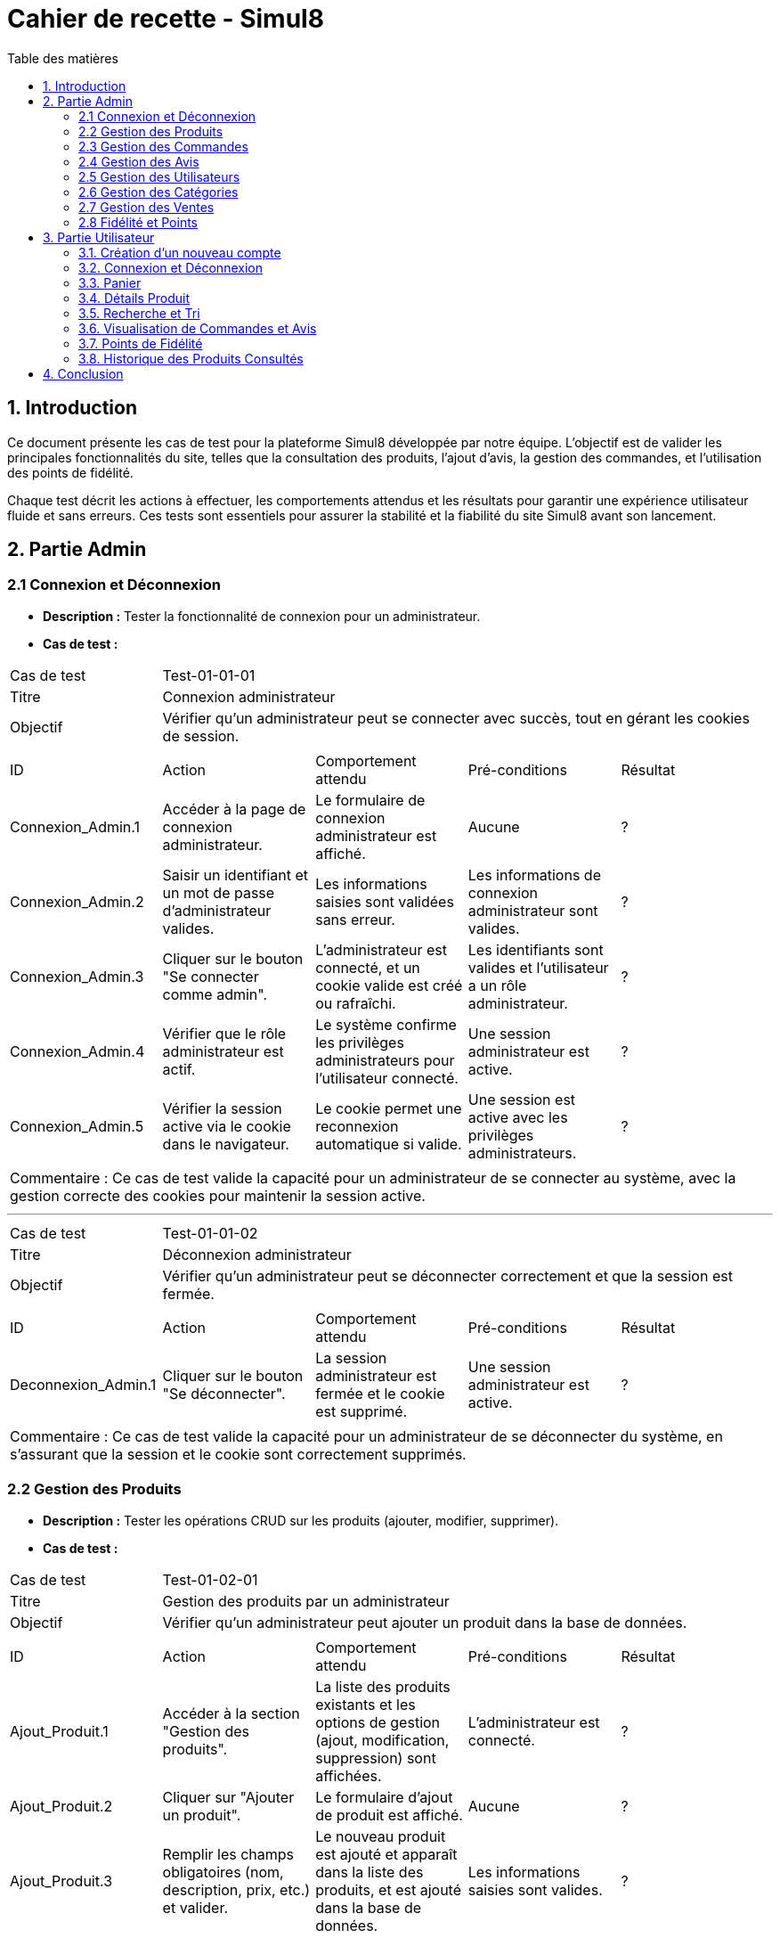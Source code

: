 = Cahier de recette - Simul8
:toc:
:toc-title: Table des matières
:toclevels: 4

== 1. Introduction
Ce document présente les cas de test pour la plateforme Simul8 développée par notre équipe. L'objectif est de valider les principales fonctionnalités du site, telles que la consultation des produits, l'ajout d'avis, la gestion des commandes, et l'utilisation des points de fidélité.

Chaque test décrit les actions à effectuer, les comportements attendus et les résultats pour garantir une expérience utilisateur fluide et sans erreurs. Ces tests sont essentiels pour assurer la stabilité et la fiabilité du site Simul8 avant son lancement.

== 2. Partie Admin

=== 2.1 Connexion et Déconnexion

- **Description :** Tester la fonctionnalité de connexion pour un administrateur.
- **Cas de test :**

|====
|Cas de test 4+|Test-01-01-01
|Titre 4+|Connexion administrateur
|Objectif 4+|Vérifier qu'un administrateur peut se connecter avec succès, tout en gérant les cookies de session.
5+|
^|ID ^|Action ^|Comportement attendu ^|Pré-conditions ^|Résultat
^|Connexion_Admin.1 ^|Accéder à la page de connexion administrateur. ^|Le formulaire de connexion administrateur est affiché. ^|Aucune ^|?
^|Connexion_Admin.2 ^|Saisir un identifiant et un mot de passe d'administrateur valides. ^|Les informations saisies sont validées sans erreur. ^|Les informations de connexion administrateur sont valides. ^|?
^|Connexion_Admin.3 ^|Cliquer sur le bouton "Se connecter comme admin". ^|L'administrateur est connecté, et un cookie valide est créé ou rafraîchi. ^|Les identifiants sont valides et l'utilisateur a un rôle administrateur. ^|?
^|Connexion_Admin.4 ^|Vérifier que le rôle administrateur est actif. ^|Le système confirme les privilèges administrateurs pour l'utilisateur connecté. ^|Une session administrateur est active. ^|?
^|Connexion_Admin.5 ^|Vérifier la session active via le cookie dans le navigateur. ^|Le cookie permet une reconnexion automatique si valide. ^|Une session est active avec les privilèges administrateurs. ^|?
5+|
5+|Commentaire :
Ce cas de test valide la capacité pour un administrateur de se connecter au système, avec la gestion correcte des cookies pour maintenir la session active.
|====


---


|====
|Cas de test 4+|Test-01-01-02
|Titre 4+|Déconnexion administrateur
|Objectif 4+|Vérifier qu'un administrateur peut se déconnecter correctement et que la session est fermée.
5+|
^|ID ^|Action ^|Comportement attendu ^|Pré-conditions ^|Résultat
^|Deconnexion_Admin.1 ^|Cliquer sur le bouton "Se déconnecter". ^|La session administrateur est fermée et le cookie est supprimé. ^|Une session administrateur est active. ^|?
5+|
5+|Commentaire :
Ce cas de test valide la capacité pour un administrateur de se déconnecter du système, en s'assurant que la session et le cookie sont correctement supprimés.
|====


=== 2.2 Gestion des Produits

- **Description :** Tester les opérations CRUD sur les produits (ajouter, modifier, supprimer).
- **Cas de test :**

|====
|Cas de test 4+|Test-01-02-01
|Titre 4+|Gestion des produits par un administrateur
|Objectif 4+|Vérifier qu'un administrateur peut ajouter un produit dans la base de données.
5+|
^|ID ^|Action ^|Comportement attendu ^|Pré-conditions ^|Résultat
^|Ajout_Produit.1 ^|Accéder à la section "Gestion des produits". ^|La liste des produits existants et les options de gestion (ajout, modification, suppression) sont affichées. ^|L'administrateur est connecté. ^|?
^|Ajout_Produit.2 ^|Cliquer sur "Ajouter un produit". ^|Le formulaire d'ajout de produit est affiché. ^|Aucune ^|?
^|Ajout_Produit.3 ^|Remplir les champs obligatoires (nom, description, prix, etc.) et valider. ^|Le nouveau produit est ajouté et apparaît dans la liste des produits, et est ajouté dans la base de données. ^|Les informations saisies sont valides. ^|?
5+|
5+|Commentaire :
Ce cas de test valide l'ajout d'un produit par l'administrateur, en s'assurant que le produit est bien enregistré dans la base de données et affiché correctement dans la liste des produits.
|====


---


|====
|Cas de test 4+|Test-01-02-02
|Titre 4+|Modification des produits par un administrateur
|Objectif 4+|Vérifier qu'un administrateur peut modifier les informations d'un produit existant.
5+|
^|ID ^|Action ^|Comportement attendu ^|Pré-conditions ^|Résultat
^|Modification_Produit.1 ^|Accéder à la section "Gestion des produits". ^|La liste des produits existants et les options de gestion (ajout, modification, suppression) sont affichées. ^|L'administrateur est connecté. ^|?
^|Modification_Produit.2 ^|Sélectionner un produit existant et cliquer sur "Modifier". ^|Le formulaire de modification du produit sélectionné est affiché. ^|Le produit existe dans la base de données. ^|?
^|Modification_Produit.3 ^|Modifier les informations nécessaires et valider. ^|Les modifications sont enregistrées dans la base de données, et la liste des produits est mise à jour. ^|Les informations saisies sont valides. ^|?
5+|
5+|Commentaire :
Ce cas de test valide la capacité de l'administrateur à modifier un produit, en vérifiant que les changements sont enregistrés correctement dans la base de données et affichés à jour dans l'interface utilisateur.
|====


---


|====
|Cas de test 4+|Test-01-02-03
|Titre 4+|Suppression des produits par un administrateur
|Objectif 4+|Vérifier qu'un administrateur peut supprimer un produit de la base de données.
5+|
^|ID ^|Action ^|Comportement attendu ^|Pré-conditions ^|Résultat
^|Suppression_Produit.1 ^|Accéder à la section "Gestion des produits". ^|La liste des produits existants et les options de gestion (ajout, modification, suppression) sont affichées. ^|L'administrateur est connecté. ^|?
^|Suppression_Produit.2 ^|Sélectionner un produit existant et cliquer sur "Supprimer". ^|Le produit est supprimé de la base de données, et il disparaît de la liste des produits. ^|Le produit existe dans la base de données. ^|?
5+|
5+|Commentaire :
Ce cas de test valide la capacité de l'administrateur à supprimer un produit, en vérifiant que la suppression est correctement appliquée dans la base de données et que le produit ne figure plus dans la liste.
|====


=== 2.3 Gestion des Commandes
- **Fichier :** `ADM-gérer-commandes.png`
- **Description :** Tester la gestion des commandes (visualisation, modification, suppression).
- **Cas de test :**

|====
|Cas de test 4+|Test-03-01-01
|Titre 4+|Consultation des commandes par un administrateur
|Objectif 4+|Vérifier qu'un administrateur peut consulter la liste des commandes existantes dans le système.
5+|
^|ID ^|Action ^|Comportement attendu ^|Pré-conditions ^|Résultat
^|Consultation_Commande.1 ^|Accéder à la section "Consultation des commandes". ^|La liste des commandes s'affiche correctement avec toutes les informations nécessaires. ^|L'administrateur est connecté. ^|?
5+|
5+|Commentaire :
Ce cas de test valide la capacité d'un administrateur à consulter les commandes disponibles dans le système.
|====


---


|====
|Cas de test 4+|Test-03-01-02
|Titre 4+|Mise à jour du statut d'une commande
|Objectif 4+|Vérifier qu'un administrateur peut modifier le statut d'une commande dans le système.
5+|
^|ID ^|Action ^|Comportement attendu ^|Pré-conditions ^|Résultat
^|Mise_à_jour_Commande.1 ^|Sélectionner une commande existante et modifier son statut. ^|Le statut de la commande est mis à jour et enregistré dans le système. ^|L'administrateur est connecté et une commande existe. ^|?
5+|
5+|Commentaire :
Ce cas de test valide la capacité de l'administrateur à changer le statut d'une commande.
|====


---


|====
|Cas de test 4+|Test-03-01-03
|Titre 4+|Suppression d'une commande
|Objectif 4+|Vérifier qu'un administrateur peut supprimer une commande du système.
5+|
^|ID ^|Action ^|Comportement attendu ^|Pré-conditions ^|Résultat
^|Suppression_Commande.1 ^|Sélectionner une commande existante et cliquer sur "Supprimer". ^|La commande est supprimée du système et n'apparaît plus dans la liste des commandes. ^|L'administrateur est connecté et une commande existe. ^|?
5+|
5+|Commentaire :
Ce cas de test valide la capacité de l'administrateur à supprimer une commande du système.
|====

=== 2.4 Gestion des Avis
- **Description :** Tester la gestion des avis utilisateurs sur les produits.
- **Cas de test :**

|====
|Cas de test 4+|Test-01-04-01
|Titre 4+|Consultation des avis produits par un administrateur
|Objectif 4+|Vérifier qu'un administrateur peut consulter les avis des produits.
5+|
^|ID ^|Action ^|Comportement attendu ^|Pré-conditions ^|Résultat
^|Consulter_Avis.1 ^|Accéder à la section "Avis produits". ^|La liste des avis sur les produits est affichée. ^|L'administrateur est connecté. ^|?
^|Consulter_Avis.2 ^|Sélectionner un produit pour voir ses avis. ^|Les avis spécifiques au produit sélectionné sont affichés. ^|Un produit avec des avis est disponible. ^|?
5+|
5+|Commentaire :
Ce cas de test valide la capacité d'un administrateur à consulter les avis utilisateurs sur les produits.
|====


---


|====
|Cas de test 4+|Test-01-04-02
|Titre 4+|Suppression d'un avis produit par un administrateur
|Objectif 4+|Vérifier qu'un administrateur peut supprimer un avis utilisateur sur un produit.
5+|
^|ID ^|Action ^|Comportement attendu ^|Pré-conditions ^|Résultat
^|Suppression_Avis.1 ^|Accéder à la section "Avis produits". ^|La liste des avis sur les produits est affichée. ^|L'administrateur est connecté. ^|?
^|Suppression_Avis.2 ^|Sélectionner un avis à supprimer et cliquer sur "Supprimer". ^|L'avis est supprimé de la liste des avis. ^|Un avis valide est disponible pour suppression. ^|?
5+|
5+|Commentaire :
Ce cas de test valide la capacité d'un administrateur à supprimer un avis utilisateur sur un produit.
|====


---


|====
|Cas de test 4+|Test-01-04-03
|Titre 4+|Réponse à un avis produit par un administrateur
|Objectif 4+|Vérifier qu'un administrateur peut répondre à un avis utilisateur sur un produit.
5+|
^|ID ^|Action ^|Comportement attendu ^|Pré-conditions ^|Résultat
^|Reponse_Avis.1 ^|Accéder à la section "Avis produits". ^|La liste des avis sur les produits est affichée. ^|L'administrateur est connecté. ^|?
^|Reponse_Avis.2 ^|Sélectionner un avis et cliquer sur "Répondre". ^|Un champ de réponse est affiché pour rédiger une réponse. ^|Un avis est sélectionné. ^|?
^|Reponse_Avis.3 ^|Saisir une réponse et cliquer sur "Envoyer". ^|La réponse est ajoutée à l'avis et affichée sous celui-ci. ^|Une réponse est saisie. ^|?
5+|
5+|Commentaire :
Ce cas de test valide la capacité d'un administrateur à répondre à un avis utilisateur sur un produit.
|====

=== 2.5 Gestion des Utilisateurs
- **Fichier :** `ADM-gérer-utilisateurs.png`
- **Description :** Tester la gestion des utilisateurs par un administrateur.
- **Cas de test :**

|====
|Cas de test 4+|Test-01-05-01
|Titre 4+|Consultation de la liste des utilisateurs
|Objectif 4+|Vérifier qu'un administrateur peut consulter la liste des utilisateurs.
5+|
^|ID ^|Action ^|Comportement attendu ^|Pré-conditions ^|Résultat
^|Consulter_Utilisateurs.1 ^|Accéder à la section "Gestion des utilisateurs". ^|La liste complète des utilisateurs est affichée. ^|L'administrateur est connecté. ^|?
^|Consulter_Utilisateurs.2 ^|Utiliser les options de recherche/filtrage pour trouver un utilisateur spécifique. ^|Les résultats affichent les utilisateurs correspondant aux critères de recherche. ^|Des utilisateurs existent dans le système. ^|?
5+|
5+|Commentaire :
Ce cas de test valide la capacité d'un administrateur à consulter et rechercher des utilisateurs.
|====


---


|====
|Cas de test 4+|Test-01-05-02
|Titre 4+|Modification des informations d'un utilisateur
|Objectif 4+|Vérifier qu'un administrateur peut modifier les informations d'un utilisateur existant.
5+|
^|ID ^|Action ^|Comportement attendu ^|Pré-conditions ^|Résultat
^|Modifier_Utilisateur.1 ^|Accéder à la liste des utilisateurs et sélectionner un utilisateur existant. ^|Les informations de l'utilisateur sélectionné sont affichées dans un formulaire de modification. ^|L'utilisateur existe dans la base de données. ^|?
^|Modifier_Utilisateur.2 ^|Modifier les informations (nom, email, rôle, etc.) et valider. ^|Les modifications sont enregistrées dans la base de données, et la liste des utilisateurs est mise à jour. ^|Les informations saisies sont valides. ^|?
5+|
5+|Commentaire :
Ce cas de test valide la capacité d'un administrateur à modifier les informations des utilisateurs.
|====


---


|====
|Cas de test 4+|Test-01-05-03
|Titre 4+|Suppression d'un utilisateur
|Objectif 4+|Vérifier qu'un administrateur peut supprimer un utilisateur.
5+|
^|ID ^|Action ^|Comportement attendu ^|Pré-conditions ^|Résultat
^|Suppression_Utilisateur.1 ^|Accéder à la liste des utilisateurs et sélectionner un utilisateur à supprimer. ^|L'utilisateur est sélectionné pour suppression. ^|L'utilisateur existe dans la base de données. ^|?
^|Suppression_Utilisateur.2 ^|Confirmer la suppression. ^|L'utilisateur est supprimé de la base de données et n'apparaît plus dans la liste. ^|Un utilisateur valide est sélectionné. ^|?
5+|
5+|Commentaire :
Ce cas de test valide la capacité d'un administrateur à supprimer un utilisateur du système.
|====


=== 2.6 Gestion des Catégories
- **Description :** Tester la gestion des catégories (ajout, modification, suppression).

|====
|Cas de test 4+|Test-01-06-01
|Titre 4+|Création d'une catégorie
|Objectif 4+|Vérifier qu'un administrateur peut ajouter une nouvelle catégorie.
5+|
^|ID ^|Action ^|Comportement attendu ^|Pré-conditions ^|Résultat
^|Creation_Categorie.1 ^|Accéder à la section "Gestion des catégories". ^|La liste actuelle des catégories est affichée. ^|L'administrateur est connecté. ^|?
^|Creation_Categorie.2 ^|Cliquer sur "Créer une catégorie". ^|Le formulaire d'ajout de catégorie est affiché. ^|Aucune ^|?
^|Creation_Categorie.3 ^|Remplir les informations nécessaires et valider. ^|La nouvelle catégorie est ajoutée au système et apparaît dans la liste. ^|Les informations saisies sont valides. ^|?
5+|
5+|Commentaire :
Ce cas de test valide la capacité d'un administrateur à créer une catégorie dans le système.
|====

---

|====
|Cas de test 4+|Test-01-06-02
|Titre 4+|Modification d'une catégorie
|Objectif 4+|Vérifier qu'un administrateur peut modifier une catégorie existante.
5+|
^|ID ^|Action ^|Comportement attendu ^|Pré-conditions ^|Résultat
^|Modification_Categorie.1 ^|Accéder à la section "Gestion des catégories". ^|La liste actuelle des catégories est affichée. ^|L'administrateur est connecté. ^|?
^|Modification_Categorie.2 ^|Sélectionner une catégorie existante et cliquer sur "Modifier". ^|Le formulaire de modification de catégorie est affiché. ^|Une catégorie existe dans le système. ^|?
^|Modification_Categorie.3 ^|Modifier les informations nécessaires et valider. ^|Les modifications sont enregistrées et apparaissent dans la liste. ^|Les informations modifiées sont valides. ^|?
5+|
5+|Commentaire :
Ce cas de test valide la capacité d'un administrateur à modifier une catégorie existante dans le système.
|====

---

|====
|Cas de test 4+|Test-01-06-03
|Titre 4+|Suppression d'une catégorie
|Objectif 4+|Vérifier qu'un administrateur peut supprimer une catégorie existante.
5+|
^|ID ^|Action ^|Comportement attendu ^|Pré-conditions ^|Résultat
^|Suppression_Categorie.1 ^|Accéder à la section "Gestion des catégories". ^|La liste actuelle des catégories est affichée. ^|L'administrateur est connecté. ^|?
^|Suppression_Categorie.2 ^|Sélectionner une catégorie et cliquer sur "Supprimer". ^|Une boîte de confirmation est affichée. ^|Une catégorie existe dans le système. ^|?
^|Suppression_Categorie.3 ^|Confirmer la suppression. ^|La catégorie est supprimée du système et ne figure plus dans la liste. ^|La confirmation est validée. ^|?
5+|
5+|Commentaire :
Ce cas de test valide la capacité d'un administrateur à supprimer une catégorie dans le système.
|====


=== 2.7 Gestion des Ventes
- **Description :** Tester la visualisation de l'historique des produits et des ventes.

|====
|Cas de test 4+|Test-01-07-01
|Titre 4+|Consulter les ventes par produit
|Objectif 4+|Vérifier qu'un administrateur peut consulter l'historique des ventes par produit.
5+|
^|ID ^|Action ^|Comportement attendu ^|Pré-conditions ^|Résultat
^|Consultation_Ventes_Produit.1 ^|Accéder à la section "Gestion des ventes". ^|La liste des options de consultation est affichée. ^|L'administrateur est connecté. ^|?
^|Consultation_Ventes_Produit.2 ^|Sélectionner l'option "Consulter les ventes par produit". ^|La liste des produits avec leurs statistiques de vente est affichée. ^|Des ventes de produits existent dans le système. ^|?
^|Consultation_Ventes_Produit.3 ^|Rechercher un produit spécifique ou filtrer les résultats. ^|Les résultats sont mis à jour selon les critères de recherche ou de filtre. ^|Le critère de recherche ou de filtre est valide. ^|?
5+|
5+|Commentaire :
Ce cas de test valide la capacité d'un administrateur à visualiser les ventes classées par produit.
|====

---

|====
|Cas de test 4+|Test-01-07-02
|Titre 4+|Consulter les ventes par catégorie
|Objectif 4+|Vérifier qu'un administrateur peut consulter l'historique des ventes par catégorie.
5+|
^|ID ^|Action ^|Comportement attendu ^|Pré-conditions ^|Résultat
^|Consultation_Ventes_Categorie.1 ^|Accéder à la section "Gestion des ventes". ^|La liste des options de consultation est affichée. ^|L'administrateur est connecté. ^|?
^|Consultation_Ventes_Categorie.2 ^|Sélectionner l'option "Consulter les ventes par catégorie". ^|La liste des catégories avec leurs statistiques de vente est affichée. ^|Des ventes enregistrées existent dans le système. ^|?
^|Consultation_Ventes_Categorie.3 ^|Rechercher une catégorie spécifique ou filtrer les résultats. ^|Les résultats sont mis à jour selon les critères de recherche ou de filtre. ^|Le critère de recherche ou de filtre est valide. ^|?
5+|
5+|Commentaire :
Ce cas de test valide la capacité d'un administrateur à visualiser les ventes classées par catégorie.
|====

---

|====
|Cas de test 4+|Test-01-07-03
|Titre 4+|Exporter les données des ventes
|Objectif 4+|Vérifier qu'un administrateur peut exporter les données des ventes sous forme de fichier.
5+|
^|ID ^|Action ^|Comportement attendu ^|Pré-conditions ^|Résultat
^|Exportation_Ventes.1 ^|Accéder à la section "Gestion des ventes". ^|La liste des options de consultation est affichée. ^|L'administrateur est connecté. ^|?
^|Exportation_Ventes.2 ^|Cliquer sur "Exporter les données des ventes". ^|Une boîte de dialogue pour choisir le format d'export (CSV, Excel, etc.) est affichée. ^|Des ventes enregistrées existent dans le système. ^|?
^|Exportation_Ventes.3 ^|Sélectionner le format d'export et valider. ^|Le fichier contenant les données des ventes est téléchargé. ^|Un format valide est choisi. ^|?
5+|
5+|Commentaire :
Ce cas de test valide la capacité d'un administrateur à exporter les données des ventes pour une analyse externe.
|====


=== 2.8 Fidélité et Points
- **Description :** Tester les fonctionnalités liées au programme de fidélité.

|====
|Cas de test 4+|Test-01-08-01
|Titre 4+|Consultation des points de fidélité d'un utilisateur
|Objectif 4+|Vérifier qu'un administrateur peut consulter les points de fidélité attribués à un utilisateur.
5+|
^|ID ^|Action ^|Comportement attendu ^|Pré-conditions ^|Résultat
^|Consultation_Points.1 ^|Accéder à la section "Programme de fidélité". ^|La liste des utilisateurs avec leurs points de fidélité est affichée. ^|L'administrateur est connecté. ^|?
^|Consultation_Points.2 ^|Sélectionner un utilisateur. ^|Les détails des points de fidélité de l'utilisateur sont affichés. ^|L'utilisateur a des points de fidélité attribués. ^|?
5+|
5+|Commentaire :
Ce cas de test valide la capacité d'un administrateur à consulter les points de fidélité d'un utilisateur spécifique.
|====

---

|====
|Cas de test 4+|Test-01-08-02
|Titre 4+|Modification des points de fidélité d'un utilisateur
|Objectif 4+|Vérifier qu'un administrateur peut modifier les points de fidélité d'un utilisateur dans le système.
5+|
^|ID ^|Action ^|Comportement attendu ^|Pré-conditions ^|Résultat
^|Modification_Points.1 ^|Accéder à la section "Programme de fidélité". ^|La liste des utilisateurs avec leurs points de fidélité est affichée. ^|L'administrateur est connecté. ^|?
^|Modification_Points.2 ^|Sélectionner un utilisateur et cliquer sur "Modifier les points". ^|Le formulaire de modification des points de l'utilisateur est affiché. ^|L'utilisateur a des points de fidélité attribués. ^|?
^|Modification_Points.3 ^|Saisir une nouvelle valeur de points et valider. ^|Les points de l'utilisateur sont mis à jour et enregistrés dans le système. ^|Les informations saisies sont valides. ^|?
5+|
5+|Commentaire :
Ce cas de test valide la capacité d'un administrateur à modifier les points de fidélité d'un utilisateur dans le système.
|====


== 3. Partie Utilisateur
=== 3.1. Création d'un nouveau compte
- **Description :** Tester la fonctionnalité de créer un nouveau compte.
- **Cas de test :**

|====
|Cas de test 4+|Test-02-01-01
|Titre 4+|Créer un nouveau compte utilisateur
|Objectif 4+|Vérifier qu'un nouvel utilisateur peut s'inscrire avec succès.
5+|
^|ID ^|Action ^|Comportement attendu ^|Pré-conditions ^|Résultat
^|Inscription.1 ^|Accéder à la page d'inscription. ^|La page du formulaire d'inscription s'affiche correctement. ^|Aucune ^|?
^|Inscription.2 ^|Remplir le formulaire d'inscription avec des informations valides (nom, email, mot de passe, etc.). ^|Les informations saisies sont acceptées et le bouton "Valider" devient actif. ^|Aucune ^|?
^|Inscription.3 ^|Cliquer sur le bouton "Valider les informations". ^|Les informations sont vérifiées et validées par le système. ^|Les données fournies sont valides. ^|?
^|Inscription.4 ^|Créer un compte utilisateur. ^|Le compte est créé avec succès dans le système. ^|Les informations sont valides et non dupliquées. ^|?
^|Inscription.5 ^|Envoyer un email de confirmation. ^|Un email de confirmation est envoyé à l'adresse email fournie. ^|L'adresse email est valide et accessible. ^|?
5+|
5+|Commentaire :
Ce cas de test valide la procédure complète d'inscription pour un nouvel utilisateur, y compris la création de compte et l'envoi d'un email de confirmation.
|====

=== 3.2. Connexion et Déconnexion
- **Description :** Tester la fonctionnalité de connexion et déconnexion.
- **Cas de test :**

|====
|Cas de test 4+|Test-02-02-01
|Titre 4+|Connexion/Déconnexion utilisateur
|Objectif 4+|Vérifier que l'utilisateur peut se connecter et se déconnecter avec succès.
5+|
^|ID ^|Action ^|Comportement attendu ^|Pré-conditions ^|Résultat
^|Connexion.1 ^|Accéder à la page de connexion. ^|Le formulaire de connexion est affiché. ^|Aucune ^|?
^|Connexion.2 ^|Saisir un identifiant et un mot de passe valides. ^|Les informations saisies sont validées sans erreur. ^|Les informations de connexion sont valides. ^|?
^|Connexion.3 ^|Cliquer sur le bouton "Se connecter". ^|L'utilisateur est connecté, et un cookie valide est créé ou rafraîchi. ^|Les identifiants sont valides. ^|?
^|Deconnexion.1 ^|Cliquer sur le bouton "Se déconnecter". ^|La session est fermée et le cookie est supprimé. ^|Une session utilisateur est active. ^|?
5+|
5+|Commentaire :
Ce cas de test valide la capacité d'un utilisateur à se connecter et se déconnecter du système. Les cookies sont gérés correctement pour maintenir ou supprimer la session utilisateur.
|====

=== 3.3. Panier

- **Description :** Tester la fonctionnalité permettant à un utilisateur d'ajouter un produit au panier et d'afficher une confirmation.
- **Cas de test :**

|====
|Cas de test 4+|Test-02-03-01
|Titre 4+|Ajouter un produit au panier
|Objectif 4+|Vérifier qu'un utilisateur peut ajouter un produit au panier avec succès.
5+|
^|ID ^|Action ^|Comportement attendu ^|Pré-conditions ^|Résultat
^|Ajout_Panier.1 ^|Accéder à la page d'un produit. ^|Les détails du produit sélectionné sont affichés. ^|L'utilisateur est connecté ou non. ^|?
^|Ajout_Panier.2 ^|Cliquer sur le bouton "Ajouter au panier". ^|Le produit est ajouté au panier avec succès. ^|Le produit est en stock et l'utilisateur est connecté ^|?
^|Ajout_Panier.3 ^|Afficher la confirmation d'ajout. ^|Un message de confirmation est affiché, indiquant que le produit a été ajouté au panier. ^|Aucune ^|?
5+|
5+|Commentaire :
Ce cas de test valide la capacité d'un utilisateur à ajouter des produits au panier et à recevoir une confirmation claire et visible.
|====

- **Description :** Tester la fonctionnalité de pouvoir afficher le contenu du panier et de choisir de supprimé le produit du panier ou modifier la quantité et enfin de valider le panier 
- **Cas de test :**

|====
|Cas de test 4+|Test-02-03-02
|Titre 4+|Afficher le contenu du panier
|Objectif 4+|Vérifier qu'un utilisateur peut consulter le contenu de son panier.
5+|
^|ID ^|Action ^|Comportement attendu ^|Pré-conditions ^|Résultat
^|Panier_Affichage.1 ^|Accéder à la section "Mon Panier". ^|Le contenu actuel du panier est affiché avec les produits et leurs détails (nom, quantité, prix). ^|L'utilisateur a des produits dans son panier. ^|?
5+|
5+|Commentaire :
Ce cas de test valide que le contenu du panier est correctement affiché pour l'utilisateur.
|====


---


|====
|Cas de test 4+|Test-02-03-03
|Titre 4+|Modifier la quantité d’un produit dans le panier
|Objectif 4+|Vérifier qu’un utilisateur peut modifier la quantité d’un produit déjà présent dans le panier.
5+|
^|ID ^|Action ^|Comportement attendu ^|Pré-conditions ^|Résultat
^|Modifier_Quantité.1 ^|Accéder à la section "Mon Panier". ^|Le panier affiche tous les produits présents avec leurs quantités actuelles. ^|L’utilisateur a des produits dans son panier. ^|?
^|Modifier_Quantité.2 ^|Cliquer sur le champ de quantité d’un produit et entrer une nouvelle valeur. ^|La quantité est mise à jour et le total est recalculé automatiquement. ^|Le produit est en stock pour la quantité demandée. ^|?
5+|
5+|Commentaire :
Ce cas de test valide que la modification des quantités est possible et que le total du panier est correctement mis à jour.
|====

---


|====
|Cas de test 4+|Test-02-03-04
|Titre 4+|Supprimer un produit du panier
|Objectif 4+|Vérifier qu'un utilisateur peut supprimer un produit de son panier.
5+|
^|ID ^|Action ^|Comportement attendu ^|Pré-conditions ^|Résultat
^|Supprimer_Produit.1 ^|Accéder à la section "Mon Panier". ^|Le panier affiche tous les produits présents avec leurs détails. ^|L'utilisateur a des produits dans son panier. ^|?
^|Supprimer_Produit.2 ^|Cliquer sur le bouton "Supprimer" d'un produit. ^|Le produit est retiré du panier et le total est recalculé automatiquement. ^|Le produit est déjà ajouté au panier. ^|?
5+|
5+|Commentaire :
Ce cas de test valide la suppression d'un produit du panier et la mise à jour correcte des totaux.
|====


---


|====
|Cas de test 4+|Test-02-03-05
|Titre 4+|Valider le panier
|Objectif 4+|Vérifier qu'un utilisateur peut valider son panier pour passer à l'étape de paiement.
5+|
^|ID ^|Action ^|Comportement attendu ^|Pré-conditions ^|Résultat
^|Validation_Panier.1 ^|Cliquer sur le bouton "Valider le panier". ^|Le système redirige vers la page de paiement ou de confirmation de commande. ^|Le panier contient au moins un produit. ^|?
5+|
5+|Commentaire :
Ce cas de test valide que la transition entre le panier et l'étape de paiement fonctionne correctement.
|====


=== 3.4. Détails Produit
- **Description :** Tester la consultation des détails d'un produit.

|====
|Cas de test 4+|Test-02-04-01
|Titre 4+|Afficher les détails d'un produit
|Objectif 4+|Vérifier qu'un utilisateur peut consulter les détails d'un produit.
5+|
^|ID ^|Action ^|Comportement attendu ^|Pré-conditions ^|Résultat
^|Consultation_Produit.1 ^|Accéder à la page d'accueil ou effectuer une recherche. ^|La liste des produits disponibles est affichée. ^|L'utilisateur est connecté ou non connecté. ^|?
^|Consultation_Produit.2 ^|Cliquer sur un produit spécifique. ^|Les détails du produit sélectionné (prix, description, photos, avis, etc.) sont affichés. ^|Le produit sélectionné existe dans la base de données. ^|?
5+|
5+|Commentaire :
Ce cas de test valide la capacité de base d'un utilisateur à visualiser les détails d'un produit spécifique.
|====

---

|====
|Cas de test 4+|Test-02-04-02
|Titre 4+|Vérifier l'affichage des informations produit
|Objectif 4+|Vérifier que les informations associées à un produit sont correctement affichées.
5+|
^|ID ^|Action ^|Comportement attendu ^|Pré-conditions ^|Résultat
^|Informations_Produit.1 ^|Accéder à un produit spécifique depuis la liste ou la recherche. ^|Les informations principales (nom, prix, description) sont affichées correctement. ^|Le produit possède des informations enregistrées. ^|?
^|Informations_Produit.2 ^|Afficher les photos du produit. ^|Les photos du produit sont affichées en haute résolution. ^|Le produit dispose d'images associées. ^|?
^|Informations_Produit.3 ^|Afficher les avis et notes. ^|Les avis et notes des utilisateurs sont visibles et lisibles. ^|Des avis ont été enregistrés pour ce produit. ^|?
^|Informations_Produit.4 ^|Vérifier le stock et les options de regroupement. ^|Les informations de stock et de regroupement (variantes, couleurs, tailles) sont affichées. ^|Le produit possède des options enregistrées. ^|?
5+|
5+|Commentaire :
Ce cas de test vérifie que toutes les informations associées à un produit sont visibles, correctes et complètes pour l'utilisateur.
|====


=== 3.5. Recherche et Tri
- **Description :** Tester la visualisation des produits, l'application de filtres, et la consultation des détails d'un produit.
- **Cas de test :**

|====
|Cas de test 4+|Test-02-05-01
|Titre 4+|Rechercher et filtrer un produit
|Objectif 4+|Vérifier qu'un utilisateur peut afficher, filtrer, et voir les détails d'un produit.
5+|
^|ID ^|Action ^|Comportement attendu ^|Pré-conditions ^|Résultat
^|Recherche.1 ^|Afficher la liste des produits. ^|Une liste complète des produits disponibles est affichée. ^|Aucun filtre ou tri n'est appliqué. ^|?
^|Recherche.2 ^|Appliquer un filtre (ex : catégorie, marque). ^|La liste est filtrée selon les critères sélectionnés. ^|Des produits correspondent au filtre appliqué. ^|?
^|Recherche.3 ^|Cliquer sur un produit dans la liste. ^|Les détails complets du produit sélectionné sont affichés. ^|Le produit sélectionné est disponible. ^|?
5+|
5+|Commentaire :
Ce cas de test valide la capacité de l'utilisateur à rechercher et filtrer des produits, ainsi qu'à consulter leurs détails.
|====


- **Description :** Tester la recherche de produits via des mots-clés ou en sélectionnant une catégorie spécifique.
- **Cas de test :**

|====
|Cas de test 4+|Test-02-05-02
|Titre 4+|Rechercher un produit par catégorie
|Objectif 4+|Vérifier qu'un utilisateur peut rechercher des produits via des mots-clés ou une catégorie spécifique.
5+|
^|ID ^|Action ^|Comportement attendu ^|Pré-conditions ^|Résultat
^|Catégorie.1 ^|Entrer des mots-clés dans la barre de recherche. ^|Le système affiche les résultats correspondant aux mots-clés saisis. ^|Des produits existent correspondant aux mots-clés saisis. ^|?
^|Catégorie.2 ^|Sélectionner une catégorie dans le menu déroulant. ^|Le système affiche uniquement les produits liés à cette catégorie. ^|La catégorie sélectionnée contient des produits. ^|?
5+|
5+|Commentaire :
Ce cas de test vérifie la recherche basée sur des mots-clés et des catégories pour garantir que l'utilisateur peut trouver les produits recherchés efficacement.
|====


- **Description :** Tester la fonctionnalité de tri des produits par prix croissant et décroissant.
- **Cas de test :**

|====
|Cas de test 4+|Test-02-05-03
|Titre 4+|Trier les produits par prix
|Objectif 4+|Vérifier que l'utilisateur peut trier les produits par prix croissant et décroissant.
5+|
^|ID ^|Action ^|Comportement attendu ^|Pré-conditions ^|Résultat
^|Tri_Prix.1 ^|Appliquer un tri par prix croissant. ^|Les produits sont affichés dans l'ordre croissant des prix. ^|Des produits sont listés. ^|?
^|Tri_Prix.2 ^|Appliquer un tri par prix décroissant. ^|Les produits sont affichés dans l'ordre décroissant des prix. ^|Des produits sont listés. ^|?
^|Tri_Prix.3 ^|Changer de critère de tri. ^|Le système met immédiatement à jour l'affichage selon le nouveau critère. ^|Des produits sont listés. ^|?
5+|
5+|Commentaire :
Ce cas de test valide les fonctionnalités de tri par prix, garantissant que l'utilisateur peut facilement comparer les produits.
|====


=== 3.6. Visualisation de Commandes et Avis

- **Description :** Tester la visualisation des commandes et l'ajout d'un avis sur un produit.
- **Cas de test :**
|====
|Cas de test 4+|Test-02-06-01
|Titre 4+|Afficher l'historique des commandes
|Objectif 4+|Vérifier qu'un utilisateur peut afficher l'historique de ses commandes passées.
5+|
^|ID ^|Action ^|Comportement attendu ^|Pré-conditions ^|Résultat
^|Historique_Commande.1 ^|Accéder à la section "Historique des commandes" depuis le profil utilisateur. ^|L'historique des commandes est affiché avec toutes les commandes passées, incluant les détails de chaque commande. ^|L'utilisateur doit être connecté et avoir des commandes passées. ^|?
^|Historique_Commande.2 ^|Cliquer sur une commande spécifique. ^|Les détails de la commande sélectionnée (produits, prix, date, etc.) sont affichés correctement. ^|La commande sélectionnée existe dans l'historique de l'utilisateur. ^|?
5+|
5+|Commentaire :
Ce cas de test valide la capacité de l'utilisateur à consulter l'historique de ses commandes passées.
|====

---

|====
|Cas de test 4+|Test-02-06-02
|Titre 4+|Laisser un avis avec une photo
|Objectif 4+|Vérifier qu'un utilisateur peut laisser un avis sur un produit et ajouter une photo à l'avis.
5+|
^|ID ^|Action ^|Comportement attendu ^|Pré-conditions ^|Résultat
^|Ajout_Avis.1 ^|Accéder à la page de détail d'un produit acheté. ^|La page de détail du produit acheté s'affiche correctement. ^|L'utilisateur doit avoir acheté le produit. ^|?
^|Ajout_Avis.2 ^|Cliquer sur "Laisser un avis" pour le produit sélectionné. ^|L'interface permettant de saisir un avis et d'ajouter une photo s'affiche. ^|L'utilisateur doit avoir accès à l'option d'ajout d'avis. ^|?
^|Ajout_Avis.3 ^|Rédiger un avis et ajouter une photo. ^|L'avis est écrit, et une photo peut être téléchargée avec l'avis. ^|Le produit doit permettre l'ajout d'une photo avec l'avis. ^|?
^|Ajout_Avis.4 ^|Soumettre l'avis avec la photo. ^|L'avis et la photo sont envoyés et associés au produit, visible pour les autres utilisateurs. ^|L'utilisateur doit avoir un produit disponible pour laisser un avis. ^|?
5+|
5+|Commentaire :
Ce cas de test valide la possibilité pour un utilisateur de laisser un avis accompagné d'une photo sur un produit qu'il a acheté.
|====


  
=== 3.7. Points de Fidélité
- **Description :** Tester la consultation et l'utilisation des points de fidélité.
- **Cas de test :**
|====
|Cas de test 4+|Test-02-07-01
|Titre 4+|Consulter le solde de points de fidélité
|Objectif 4+|Vérifier qu'un utilisateur peut consulter son solde de points sans problème.
5+|
^|ID ^|Action ^|Comportement attendu ^|Pré-conditions ^|Résultat
^|Fidélité.1 ^|Accéder à l'espace de fidélité. ^|Le solde de points actuel de l'utilisateur est affiché correctement. ^|L'utilisateur est connecté à son compte. ^|?
^|Fidélité.2 ^|Consulter le solde de points. ^|Le système affiche avec exactitude le nombre de points disponibles. ^|Des points existent sur le compte de l'utilisateur. ^|?
5+|
5+|Commentaire :
Ce cas de test valide que l'utilisateur peut vérifier facilement son solde de points dans l'interface de fidélité.
|====


---


|====
|Cas de test 4+|Test-02-07-02
|Titre 4+|Utiliser des points de fidélité pour une commande
|Objectif 4+|Vérifier qu'un utilisateur peut utiliser ses points de fidélité pour réduire le montant total d'une commande.
5+|
^|ID ^|Action ^|Comportement attendu ^|Pré-conditions ^|Résultat
^|Fidélité.3 ^|Choisir d'utiliser des points pour une commande. ^|Le montant total de la commande est réduit en fonction des points utilisés. ^|L'utilisateur dispose d'un solde de points suffisant. ^|?
^|Fidélité.4 ^|Valider la commande après utilisation des points. ^|Le solde de points est mis à jour correctement après validation de la commande. ^|Une commande valide est en cours. ^|?
5+|
5+|Commentaire :
Ce cas de test valide que l'utilisateur peut utiliser ses points pour bénéficier d'une réduction, et que le solde est mis à jour en conséquence.
|====


=== 3.8. Historique des Produits Consultés

- **Description :** Tester la fonctionnalité d'historique des produits consultés par un utilisateur.
- **Cas de test :**
|====
|Cas de test 4+|Test-02-08-01
|Titre 4+|Afficher l'historique des consultations
|Objectif 4+|Vérifier qu'un utilisateur peut afficher l'historique de ses consultations de produits.
5+|
^|ID ^|Action ^|Comportement attendu ^|Pré-conditions ^|Résultat
^|Historique_Consultation.1 ^|Accéder à la section "Historique des consultations". ^|La liste des produits consultés s'affiche avec les détails de chaque produit (nom, date de consultation, etc.). ^|L'utilisateur a consulté des produits au préalable. ^|?
^|Historique_Consultation.2 ^|Afficher les détails d'un produit dans l'historique. ^|Les détails du produit sélectionné s'affichent correctement. ^|Un produit est présent dans l'historique. ^|?
^|Historique_Consultation.3 ^|Vérifier que l'historique est automatiquement mis à jour après une nouvelle consultation. ^|Les nouvelles consultations sont ajoutées à l'historique en temps réel. ^|Aucune ^|?
5+|
5+|Commentaire :
Ce cas de test valide la capacité du système à enregistrer et afficher l'historique des produits consultés par un utilisateur.
|====



== 4. Conclusion
Les tests réalisés permettent de valider les fonctionnalités clés de la plateforme Simul8, assurant ainsi une expérience utilisateur optimale. En vérifiant la consultation des produits, la gestion des commandes, l'ajout d'avis, et l'utilisation des points de fidélité, nous nous assurons que chaque fonctionnalité répond aux attentes des utilisateurs. Ces tests garantissent que le site est stable, performant et prêt pour un lancement sans faille.
